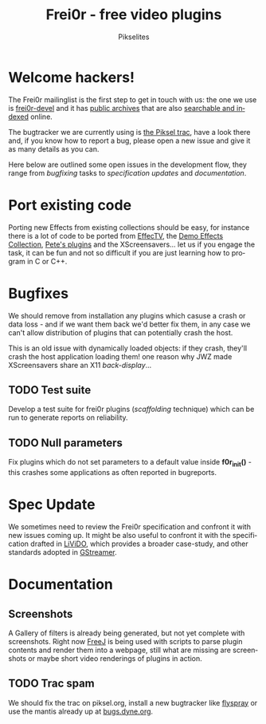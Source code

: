 #+TITLE:     Frei0r - free video plugins
#+AUTHOR:    Pikselites
#+EMAIL:     frei0r-dev@dyne.org
#+LANGUAGE:  en
#+OPTIONS:   H:3 num:nil toc:t \n:nil @:t ::t |:t ^:t -:t f:t *:t
#+OPTIONS:   TeX:t LaTeX:t skip:t d:nil tags:not-in-toc

#+INFOJS_OPT: path:org-info.js
#+INFOJS_OPT: toc:nil localtoc:nil view:content sdepth:2 mouse:underline buttons:nil
#+INFOJS_OPT: home:http://frei0r.dyne.org

#+LATEX_HEADER: \documentclass[final,a4paper,10pt,onecolumn,twoside]{memoir}
#+LATEX_HEADER: \usepackage[english]{babel}
#+LATEX_HEADER: \usepackage{amsfonts, amsmath, amssymb}
#+LATEX_HEADER: \usepackage{ucs}
#+LATEX_HEADER: \usepackage[utf8x]{inputenc}
#+LATEX_HEADER: \usepackage[T1]{fontenc}
#+LATEX_HEADER: \usepackage{hyperref}
#+LATEX_HEADER: \usepackage[pdftex]{graphicx}
#+LATEX_HEADER: \usepackage{fullpage}
#+LATEX_HEADER: \usepackage{lmodern}

* Welcome hackers!

The Frei0r mailinglist is the first step to get in touch with us: the
one we use is [[https://piksel.no/mailman/listinfo/frei0r-devel][frei0r-devel]] and it has [[http://piksel.no/pipermail/frei0r-devel/][public archives]] that are also
[[http://blog.gmane.org/gmane.comp.video.frei0r.devel][searchable and indexed]] online.

The bugtracker we are currently using  is [[http://www.piksel.no/projects/frei0r/report][the Piksel trac]], have a look
there and, if  you know how to  report a bug, please open  a new issue
and give it as many details as you can.

Here below are outlined some open issues in the development flow, they
range   from  /bugfixing/   tasks  to   /specification   updates/  and
/documentation/.

* Port existing code

Porting  new Effects  from existing  collections should  be  easy, for
instance there  is a lot of code  to be ported from  [[http://effectv.sf.net/][EffecTV]], the [[http://demo-effects.sourceforge.net/][Demo
Effects Collection]],  [[ftp://ftp.dyne.org/freej/plugins/petespluginslinux_070114.tar.gz][Pete's plugins]] and  the XScreensavers… let  us if
you engage  the task, it can  be fun and  not so difficult if  you are
just learning how to program in C or C++.

* Bugfixes

We should remove from installation any plugins which casuse a crash or
data loss - and if we want them back we'd better fix them, in any case
we can't allow distribution of  plugins that can potentially crash the
host.

This is an  old issue with dynamically loaded  objects: if they crash,
they'll crash the  host application loading them!  one  reason why JWZ
made XScreensavers share an X11 /back-display/...

** TODO Test suite

Develop  a test  suite  for frei0r  plugins (/scaffolding/  technique)
which  can  be run  to  generate reports  on  reliability.

** TODO Null parameters

Fix  plugins which do  not set  parameters to  a default  value inside
*f0r_init()*  - this crashes  some applications  as often  reported in
bugreports.

* Spec Update

We sometimes need  to review the Frei0r specification  and confront it
with new issues coming up. It might be also useful to confront it with
the  specification  drafted  in   [[http://livido.dyne.org/codedoc/][LiViDO]],  which  provides  a  broader
case-study, and other standards adopted in [[http://gstreamer.freedesktop.org/documentation/][GStreamer]].

* Documentation

** Screenshots

A Gallery of filters is  already being generated, but not yet complete
with screenshots. Right now [[http://freej.dyne.org][FreeJ]]  is being used with scripts to parse
plugin contents and render them into a webpage, still what are missing
are screenshots or maybe short video renderings of plugins in action.

** TODO Trac spam

We should fix the trac on piksel.org, install a new bugtracker like
[[http://flyspray.org][flyspray]] or use the mantis already up at [[http://bugs.dyne.org][bugs.dyne.org]].

